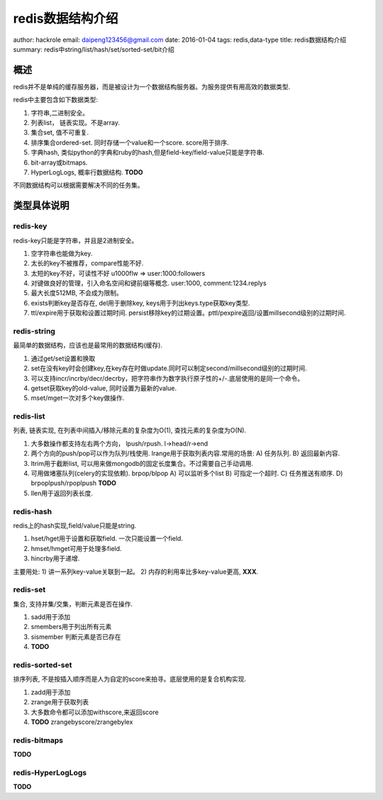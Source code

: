 redis数据结构介绍
=================

author: hackrole
email: daipeng123456@gmail.com
date: 2016-01-04
tags: redis,data-type
title: redis数据结构介绍
summary: redis中string/list/hash/set/sorted-set/bit介绍

概述
----

redis并不是单纯的缓存服务器，而是被设计为一个数据结构服务器。为服务提供有用高效的数据类型.

redis中主要包含如下数据类型:

1) 字符串,二进制安全。
2) 列表list， 链表实现。不是array.
3) 集合set, 值不可重复.
4) 排序集合ordered-set. 同时存储一个value和一个score. score用于排序.
5) 字典hash, 类似python的字典和ruby的hash,但是field-key/field-value只能是字符串.
6) bit-array或bitmaps.
7) HyperLogLogs, 概率行数据结构. **TODO**

不同数据结构可以根据需要解决不同的任务集。

类型具体说明
------------

redis-key
~~~~~~~~~

redis-key只能是字符串，并且是2进制安全。

1) 空字符串也能做为key.
2) 太长的key不被推荐，compare性能不好.
3) 太短的key不好，可读性不好 u1000flw => user:1000:followers
4) 对键做良好的管理，引入命名空间和键前缀等概念. user:1000, comment:1234.replys
5) 最大长度512MB, 不会成为限制。
6) exists判断key是否存在, del用于删除key, keys用于列出keys.type获取key类型.
7) ttl/expire用于获取和设置过期时间. persist移除key的过期设置。pttl/pexpire返回/设置millsecond级别的过期时间.

redis-string
~~~~~~~~~~~~

最简单的数据结构，应该也是最常用的数据结构(缓存).

1) 通过get/set设置和换取
2) set在没有key时会创建key,在key存在时做update.同时可以制定second/millsecond级别的过期时间.
3) 可以支持incr/incrby/decr/decrby，把字符串作为数字执行原子性的+/-.底层使用的是同一个命令。
4) getset获取key的old-value, 同时设置为最新的value.
5) mset/mget一次对多个key做操作.

redis-list
~~~~~~~~~~

列表, 链表实现, 在列表中间插入/移除元素的复杂度为O(1), 查找元素的复杂度为O(N).

1) 大多数操作都支持左右两个方向， lpush/rpush. l->head/r->end
2) 两个方向的push/pop可以作为队列/栈使用. lrange用于获取列表内容.常用的场景: 
   A) 任务队列.
   B) 返回最新内容.
3) ltrim用于截断list, 可以用来做mongodb的固定长度集合。不过需要自己手动调用.
4) 可用做堵塞队列(celery的实现依赖). brpop/blpop
   A) 可以监听多个list
   B) 可指定一个超时.
   C) 任务推送有顺序.
   D) brpoplpush/rpoplpush **TODO**

5) llen用于返回列表长度.

redis-hash
~~~~~~~~~~

redis上的hash实现,field/value只能是string.

1) hset/hget用于设置和获取field. 一次只能设置一个field.
2) hmset/hmget可用于处理多field.
3) hincrby用于递增.

主要用处:
1) 讲一系列key-value关联到一起。
2) 内存的利用率比多key-value更高, **XXX**.

redis-set
~~~~~~~~~

集合, 支持并集/交集，判断元素是否在操作.

1) sadd用于添加
2) smembers用于列出所有元素
3) sismember 判断元素是否已存在
4) **TODO**

redis-sorted-set
~~~~~~~~~~~~~~~~

排序列表, 不是按插入顺序而是人为自定的score来拍寻。底层使用的是复合机构实现.

1) zadd用于添加
2) zrange用于获取列表
3) 大多数命令都可以添加withscore,来返回score
4) **TODO** zrangebyscore/zrangebylex

redis-bitmaps
~~~~~~~~~~~~~

**TODO**

redis-HyperLogLogs
~~~~~~~~~~~~~~~~~~

**TODO**
